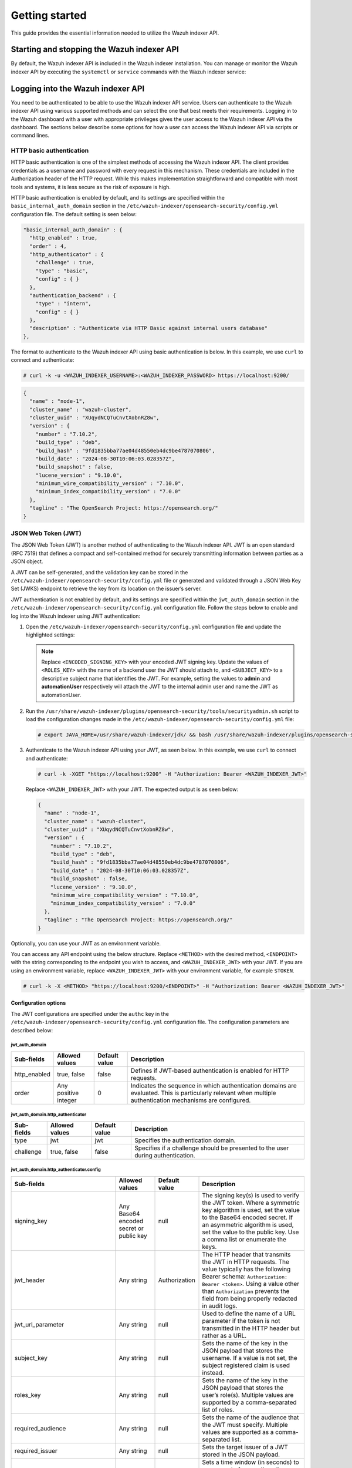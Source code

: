 .. Copyright (C) 2015, Wazuh, Inc.

.. meta::
   :description: This guide provides the essential information needed to utilize the Wazuh indexer API.

Getting started
===============

This guide provides the essential information needed to utilize the Wazuh indexer API.

Starting and stopping the Wazuh indexer API
-------------------------------------------

By default, the Wazuh indexer API is included in the Wazuh indexer installation. You can manage or monitor the Wazuh indexer API by executing the ``systemctl`` or ``service`` commands with the Wazuh indexer service:

.. tabs::

   .. group-tab:: Systemd

      .. code-block:: console

         # systemctl start/status/stop/restart wazuh-indexer

   .. group-tab:: SysV init

      .. code-block:: console

         # service wazuh-indexer start/status/stop/restart


Logging into the Wazuh indexer API
----------------------------------

You need to be authenticated to be able to use the Wazuh indexer API service. Users can authenticate to the Wazuh indexer API using various supported methods and can select the one that best meets their requirements. Logging in to the Wazuh dashboard with a user with appropriate privileges gives the user access to the Wazuh indexer API via the dashboard. The sections below describe some options for how a user can access the Wazuh indexer API via scripts or command lines.


HTTP basic authentication
~~~~~~~~~~~~~~~~~~~~~~~~~

HTTP basic authentication is one of the simplest methods of accessing the Wazuh indexer API. The client provides credentials as a username and password with every request in this mechanism. These credentials are included in the Authorization header of the HTTP request. While this makes implementation straightforward and compatible with most tools and systems, it is less secure as the risk of exposure is high.

HTTP basic authentication is enabled by default, and its settings are specified within the ``basic_internal_auth_domain`` section in the ``/etc/wazuh-indexer/opensearch-security/config.yml`` configuration file. The default setting is seen below:

.. code-block:: none

   "basic_internal_auth_domain" : {
     "http_enabled" : true,
     "order" : 4,
     "http_authenticator" : {
       "challenge" : true,
       "type" : "basic",
       "config" : { }
     },
     "authentication_backend" : {
       "type" : "intern",
       "config" : { }
     },
     "description" : "Authenticate via HTTP Basic against internal users database"
   },

The format to authenticate to the Wazuh indexer API using basic authentication is below. In this example, we use ``curl`` to connect and authenticate:

.. code-block:: console

   # curl -k -u <WAZUH_INDEXER_USERNAME>:<WAZUH_INDEXER_PASSWORD> https://localhost:9200/

.. code-block:: none
   :class: output

   {
     "name" : "node-1",
     "cluster_name" : "wazuh-cluster",
     "cluster_uuid" : "XUqydNCQTuCnvtXobnRZ8w",
     "version" : {
       "number" : "7.10.2",
       "build_type" : "deb",
       "build_hash" : "9fd1835bba77ae04d48550eb4dc9be4787070806",
       "build_date" : "2024-08-30T10:06:03.028357Z",
       "build_snapshot" : false,
       "lucene_version" : "9.10.0",
       "minimum_wire_compatibility_version" : "7.10.0",
       "minimum_index_compatibility_version" : "7.0.0"
     },
     "tagline" : "The OpenSearch Project: https://opensearch.org/"
   }


JSON Web Token (JWT)
~~~~~~~~~~~~~~~~~~~~

The JSON Web Token (JWT) is another method of authenticating to the Wazuh indexer API. JWT is an open standard (RFC 7519) that defines a compact and self-contained method for securely transmitting information between parties as a JSON object.

A JWT can be self-generated, and the validation key can be stored in the ``/etc/wazuh-indexer/opensearch-security/config.yml`` file or generated and validated through a JSON Web Key Set (JWKS) endpoint to retrieve the key from its location on the issuer’s server.

JWT authentication is not enabled by default, and its settings are specified within the ``jwt_auth_domain`` section in the ``/etc/wazuh-indexer/opensearch-security/config.yml`` configuration file. Follow the steps below to enable and log into the Wazuh indexer using JWT authentication:

#. Open the ``/etc/wazuh-indexer/opensearch-security/config.yml`` configuration file and update the highlighted settings:

   .. code-block:: none
      :emphasize-lines: 3,9,12,13
   
      "authc" : {
          "jwt_auth_domain" : {
            "http_enabled" : true,
            "order" : 0,
            "http_authenticator" : {
              "challenge" : false,
              "type" : "jwt",
              "config" : {
                "signing_key" : "<ENCODED_SIGNING_KEY>",
                "jwt_header" : "Authorization",
                "jwt_clock_skew_tolerance_seconds" : 30,
                "roles_key" : "<ROLES_KEY>",
                "subject_key" : "<SUBJECT_KEY>"
              }
            },
            "authentication_backend" : {
              "type" : "noop",
              "config" : { }
            },
            "description" : "Authenticate via Json Web Token"
          },
   
   .. note::
   
      Replace ``<ENCODED_SIGNING_KEY>`` with your encoded JWT signing key. Update the values of ``<ROLES_KEY>`` with the name of a backend user the JWT should attach to, and ``<SUBJECT_KEY>`` to a descriptive subject name that identifies the JWT. For example, setting the values to **admin** and **automationUser** respectively will attach the JWT to the internal admin user and name the JWT as automationUser.

#. Run the ``/usr/share/wazuh-indexer/plugins/opensearch-security/tools/securityadmin.sh`` script to load the configuration changes made in the ``/etc/wazuh-indexer/opensearch-security/config.yml`` file:

   .. code-block:: console
   
      # export JAVA_HOME=/usr/share/wazuh-indexer/jdk/ && bash /usr/share/wazuh-indexer/plugins/opensearch-security/tools/securityadmin.sh -f /etc/wazuh-indexer/opensearch-security/config.yml -icl -key /etc/wazuh-indexer/certs/admin-key.pem -cert /etc/wazuh-indexer/certs/admin.pem -cacert /etc/wazuh-indexer/certs/root-ca.pem -h 127.0.0.1 -nhnv

#. Authenticate to the Wazuh indexer API using your JWT, as seen below. In this example, we use ``curl`` to connect and authenticate:

   .. code-block:: console
   
      # curl -k -XGET "https://localhost:9200" -H "Authorization: Bearer <WAZUH_INDEXER_JWT>"

   Replace ``<WAZUH_INDEXER_JWT>`` with your JWT. The expected output is as seen below:
   
   .. code-block:: none
      :class: output
   
      {
        "name" : "node-1",
        "cluster_name" : "wazuh-cluster",
        "cluster_uuid" : "XUqydNCQTuCnvtXobnRZ8w",
        "version" : {
          "number" : "7.10.2",
          "build_type" : "deb",
          "build_hash" : "9fd1835bba77ae04d48550eb4dc9be4787070806",
          "build_date" : "2024-08-30T10:06:03.028357Z",
          "build_snapshot" : false,
          "lucene_version" : "9.10.0",
          "minimum_wire_compatibility_version" : "7.10.0",
          "minimum_index_compatibility_version" : "7.0.0"
        },
        "tagline" : "The OpenSearch Project: https://opensearch.org/"
      }

Optionally, you can use your JWT as an environment variable.

You can access any API endpoint using the below structure. Replace ``<METHOD>`` with the desired method, ``<ENDPOINT>`` with the string corresponding to the endpoint you wish to access, and ``<WAZUH_INDEXER_JWT>`` with your JWT. If you are using an environment variable, replace ``<WAZUH_INDEXER_JWT>`` with your environment variable, for example ``$TOKEN``.

.. code-block:: console

   # curl -k -X <METHOD> "https://localhost:9200/<ENDPOINT>" -H "Authorization: Bearer <WAZUH_INDEXER_JWT>"

Configuration options
^^^^^^^^^^^^^^^^^^^^^

The JWT configurations are specified under the ``authc`` key in the ``/etc/wazuh-indexer/opensearch-security/config.yml`` configuration file. The configuration parameters are described below:

jwt_auth_domain
"""""""""""""""

+------------------+---------------------+-------------------+-----------------------------------------------------------------------------------------------+
| **Sub-fields**   | **Allowed values**  | **Default value** | **Description**                                                                               |
+==================+=====================+===================+===============================================================================================+
| http_enabled     | true, false         | false             | Defines if  JWT-based authentication is enabled for HTTP requests.                            |
+------------------+---------------------+-------------------+-----------------------------------------------------------------------------------------------+
| order            | Any positive        | 0                 | Indicates the sequence in which authentication domains are evaluated. This is particularly    |
|                  | integer             |                   | relevant when multiple authentication mechanisms are configured.                              |
+------------------+---------------------+-------------------+-----------------------------------------------------------------------------------------------+

jwt_auth_domain.http_authenticator
""""""""""""""""""""""""""""""""""
+------------------+---------------------+--------------------+-----------------------------------------------------------------------------------------------+
| **Sub-fields**   | **Allowed values**  | **Default value**  | **Description**                                                                               |
+==================+=====================+====================+===============================================================================================+
| type             | jwt                 | jwt                | Specifies the authentication domain.                                                          |
+------------------+---------------------+--------------------+-----------------------------------------------------------------------------------------------+
| challenge        | true, false         | false              | Specifies if a challenge should be presented to the user during authentication.               |
+------------------+---------------------+--------------------+-----------------------------------------------------------------------------------------------+

jwt_auth_domain.http_authenticator.config
"""""""""""""""""""""""""""""""""""""""""
+----------------------------------+------------------------------------------+-------------------+---------------------------------------------------------------------------------------------------------------------------------------------------------------------------------------------------------------------------------------------------------------------------+
| **Sub-fields**                   | **Allowed values**                       | **Default value** | **Description**                                                                                                                                                                                                                                                           |
+==================================+==========================================+===================+===========================================================================================================================================================================================================================================================================+
| signing_key                      | Any Base64 encoded secret or public key  | null              | The signing key(s) is used to verify the JWT token. Where a symmetric key algorithm is used, set the value to the Base64 encoded secret. If an asymmetric algorithm is used, set the value to the public key. Use a comma list or enumerate the keys.                     |
+----------------------------------+------------------------------------------+-------------------+---------------------------------------------------------------------------------------------------------------------------------------------------------------------------------------------------------------------------------------------------------------------------+
| jwt_header                       | Any string                               | Authorization     | The HTTP header that transmits the JWT in HTTP requests. The value typically has the following Bearer schema: ``Authorization: Bearer <token>``. Using a value other than ``Authorization`` prevents the field from being properly redacted in audit logs.                |
+----------------------------------+------------------------------------------+-------------------+---------------------------------------------------------------------------------------------------------------------------------------------------------------------------------------------------------------------------------------------------------------------------+
| jwt_url_parameter                | Any string                               | null              | Used to define the name of a URL parameter if the token is not transmitted in the HTTP header but rather as a URL.                                                                                                                                                        |
+----------------------------------+------------------------------------------+-------------------+---------------------------------------------------------------------------------------------------------------------------------------------------------------------------------------------------------------------------------------------------------------------------+
| subject_key                      | Any string                               | null              | Sets the name of the key in the JSON payload that stores the username. If a value is not set, the subject registered claim is used instead.                                                                                                                               |
+----------------------------------+------------------------------------------+-------------------+---------------------------------------------------------------------------------------------------------------------------------------------------------------------------------------------------------------------------------------------------------------------------+
| roles_key                        | Any string                               | null              | Sets the name of the key in the JSON payload that stores the user’s role(s). Multiple values are supported by a comma-separated list of roles.                                                                                                                            |
+----------------------------------+------------------------------------------+-------------------+---------------------------------------------------------------------------------------------------------------------------------------------------------------------------------------------------------------------------------------------------------------------------+
| required_audience                | Any string                               | null              | Sets the name of the audience that the JWT must specify. Multiple values are supported as a comma-separated list.                                                                                                                                                         |
+----------------------------------+------------------------------------------+-------------------+---------------------------------------------------------------------------------------------------------------------------------------------------------------------------------------------------------------------------------------------------------------------------+
| required_issuer                  | Any string                               | null              | Sets the target issuer of a JWT stored in the JSON payload.                                                                                                                                                                                                               |
+----------------------------------+------------------------------------------+-------------------+---------------------------------------------------------------------------------------------------------------------------------------------------------------------------------------------------------------------------------------------------------------------------+
| jwt_clock_skew_tolerance_seconds | Any positive integer                     | 30                | Sets a time window (in seconds) to compensate for any disparity between the JWT authentication server and Wazuh indexer node clock times. It prevents authentication failures due to misalignment.                                                                        |
+----------------------------------+------------------------------------------+-------------------+---------------------------------------------------------------------------------------------------------------------------------------------------------------------------------------------------------------------------------------------------------------------------+

jwt_auth_domain.authentication_backend
""""""""""""""""""""""""""""""""""""""
+------------------+---------------------+-------------------+------------------------------------------------------------------------------------------------------------------------------------------------+
| **Sub-fields**   | **Allowed values** | **Default value**  | **Description**                                                                                                                                |
+==================+=====================+===================+================================================================================================================================================+
| type             | noop               | noop               | This value is set to no operation (noop) because JWTs are self-contained and the user is authenticated at the HTTP level.                      |
+------------------+---------------------+-------------------+------------------------------------------------------------------------------------------------------------------------------------------------+

.. note::

   The JWT values are case-sensitive. Ensure the casing matches to avoid errors

Using the Wazuh indexer API via the Wazuh dashboard
---------------------------------------------------

Using the Wazuh indexer API from the Wazuh dashboard enables users to run API requests directly within the dashboard’s Web User Interface (WUI). Through the Wazuh dashboard, users can use the API to perform searches, manage index settings, view document details, and retrieve insights without direct access to the command line. To use the Wazuh indexer API from the Wazuh dashboard, you must log in with a user with appropriate privileges. For example, the default ``admin`` user has administrator privileges. To access the Wazuh indexer API, click the menu icon and navigate to **Index management** > **Dev Tools**.

.. thumbnail:: /images/manual/indexer-api/access-wazuh-indexer-api-from-dashboard.png
   :title: Access the Wazuh indexer API from the dashboard
   :alt: Access the Wazuh indexer API from the dashboard
   :align: center
   :width: 100%

The API Console is made up of two panes. The pane on the left collects the API request, while the pane on the right displays the query result. On the left pane, input the HTTP method, request endpoint, and any query parameters, then click the play button to execute the request. The pane on the right displays the result of the API request. See `Understanding the Wazuh indexer API request and response`_ to learn more about the basic concepts.

.. thumbnail:: /images/manual/indexer-api/access-wazuh-indexer-api-console.png
   :title: Access the Wazuh indexer API console
   :alt: Access the Wazuh indexer API console
   :align: center
   :width: 100%

Using the Wazuh indexer API via the command line
------------------------------------------------

The Wazuh indexer API can also be accessed through a terminal. We use any client that can send HTTP requests to communicate with the API through the terminal, such as ``cURL``. The Wazuh indexer API service listens for incoming requests on TCP port ``9200`` and requires authentication, such as a username and password, to authorize the API request.

In the example below, we use ``cURL`` to check the cluster health status of the Wazuh indexes:

.. code-block:: console

   # curl -k -u <WAZUH_INDEXER_USERNAME>:<WAZUH_INDEXER_PASSWORD> https://localhost:9200/_cluster/health?pretty

.. code-block:: none
   :class: output

   {
     "cluster_name" : "wazuh-cluster",
     "status" : "green",
     "timed_out" : false,
     "number_of_nodes" : 1,
     "number_of_data_nodes" : 1,
     "discovered_master" : true,
     "discovered_cluster_manager" : true,
     "active_primary_shards" : 16,
     "active_shards" : 16,
     "relocating_shards" : 0,
     "initializing_shards" : 0,
     "unassigned_shards" : 0,
     "delayed_unassigned_shards" : 0,
     "number_of_pending_tasks" : 0,
     "number_of_in_flight_fetch" : 0,
     "task_max_waiting_in_queue_millis" : 0,
     "active_shards_percent_as_number" : 100.0
   }

Replace ``<WAZUH_INDEXER_USERNAME>`` and ``<WAZUH_INDEXER_PASSWORD>`` with the correct credentials.

Using the Wazuh indexer API via a script
----------------------------------------

Accessing the Wazuh indexer API with a script is a convenient way to interact with the API when automation is required. The Wazuh indexer supports any programming language that can process HTTP requests. This section demonstrates how to use Python and Bash to interact with the Wazuh indexer API. This approach allows for the development of custom workflows that can integrate the indexer data into broader security operations, automate repetitive tasks, or quickly retrieve data for analysis and reporting.

Using Python
~~~~~~~~~~~~

The Python ``requests`` library allows us to send HTTP requests to the Wazuh Indexer API endpoints. With a Python script, we can automatically handle authentication, parse, and manipulate the Wazuh indexer responses within the script. In the ``check_wazuh_indexer_health.py`` script below, we query the Wazuh indexer health status using Python.

.. code-block:: python
   :emphasize-lines: 12,13
   
   import requests
   from requests.auth import HTTPBasicAuth

   # Base URL and endpoint
   wazuh_indexer_url = "https://localhost:9200"
   endpoint = "/_cluster/health"

   # Full URL
   url = wazuh_indexer_url + endpoint

   # Credentials for authentication
   username = "<WAZUH_INDEXER_USERNAME>"
   password = "<WAZUH_INDEXER_PASSWORD>"

   # Disable SSL warnings
   requests.packages.urllib3.disable_warnings()

   try:
       # GET request to check cluster health
       response = requests.get(url, auth=HTTPBasicAuth(username, password), verify=False)

       # Check if the request was successful
       if response.status_code == 200:
           # Parse and print the response JSON data
           cluster_health = response.json()
           print("Cluster Health Status")
           print(f"Status: {cluster_health['status']}")
           print(f"Number of Nodes: {cluster_health['number_of_nodes']}")
           print(f"Active Primary Shards: {cluster_health['active_primary_shards']}")
           print(f"Active Shards: {cluster_health['active_shards']}")
       else:
           print(f"Failed to retrieve cluster health. Status Code: {response.status_code}")
           print(response.text)

   except Exception as e:
       print("Error connecting to Wazuh Indexer:", e)

Replace ``<WAZUH_INDEXER_USERNAME>`` and ``<WAZUH_INDEXER_PASSWORD>`` with the correct credentials. Follow the steps below to run the script.

#. Install the Python ``requests`` module:

   .. code-block:: console

      # python3 -m pip install requests

#. Run the ``check_wazuh_indexer_health.py`` Python script:

   .. code-block:: console

      # python3 check_wazuh_indexer_health.py

   .. code-block:: none
      :class: output
   
      Cluster Health Status
      Status: green
      Number of Nodes: 1
      Active Primary Shards: 16
      Active Shards: 16

.. note::

   When using the script in a production environment, it is advised to use environment variables or a secrets manager to secure the authentication credentials from exposure. See securing the Wazuh indexer API for more information.

   The script is run from the Wazuh indexer node. You can run it from a remote host by replacing the value of ``wazuh_indexer_url`` with the IP address or hostname of the Wazuh indexer node.

Using Bash
~~~~~~~~~~

You can also interact with the Wazuh indexer API using a bash script. A bash script is preferable when you do not want to install additional programs like Python. In the following ``check_wazuh_indexer_health.sh`` bash script, we query the Wazuh indexer API to retrieve the cluster health status.

.. code-block:: bash
   :emphasize-lines: 7,8

   #!/bin/bash

   # Base URL and endpoint for Wazuh Indexer API
   WAZUH_INDEXER_URL="https://localhost:9200"
   ENDPOINT="/_cluster/health"
   FULL_URL="${WAZUH_INDEXER_URL}${ENDPOINT}"
   USERNAME="<WAZUH_INDEXER_USERNAME>"
   PASSWORD="<WAZUH_INDEXER_PASSWORD>"

   # Make the API request using basic authentication
   response=$(curl -s -k -u "$USERNAME:$PASSWORD" "$FULL_URL")
   # Check if the request was successful
   if [ $? -eq 0 ]; then
     echo "Cluster Health Status:"
     # Check if jq is installed
     if command -v jq > /dev/null; then
       echo "$response" | jq .
     else
       echo "Warning: 'jq' is not installed. Displaying raw JSON response:"
       echo "$response"
     fi
   else
     echo "Error: Failed to retrieve cluster health."
   fi

Run the ``check_wazuh_indexer_health`` script:

.. code-block:: console

   # ./check_wazuh_indexer_health

.. code-block:: none
   :class: output

   Cluster Health Status:
   {
     "cluster_name": "wazuh-cluster",
     "status": "green",
     "timed_out": false,
     "number_of_nodes": 1,
     "number_of_data_nodes": 1,
     "discovered_master": true,
     "discovered_cluster_manager": true,
     "active_primary_shards": 30,
     "active_shards": 30,
     "relocating_shards": 0,
     "initializing_shards": 0,
     "unassigned_shards": 0,
     "delayed_unassigned_shards": 0,
     "number_of_pending_tasks": 0,
     "number_of_in_flight_fetch": 0,
     "task_max_waiting_in_queue_millis": 0,
     "active_shards_percent_as_number": 100
   }

.. note::

   When using the script in a production environment, it is advised to use environment variables or a secrets manager to secure the authentication credentials from exposure. See `securing the Wazuh indexer API`_ for more information.

   The script is run from the Wazuh indexer node. You can run it from a remote host by replacing the value of ``indexer_url`` with the IP address or hostname of the Wazuh indexer node.

Understanding the Wazuh indexer API request and response
--------------------------------------------------------

A standard Wazuh indexer API request consists of three essential components: the request method (GET, POST, PUT, or DELETE), the API URL, which specifies the endpoint being accessed, and user credentials for authentication and authorization of the request. Below is an example cURL request:

.. code-block:: console

   # curl -k -u <WAZUH_INDEXER_USERNAME>:<WAZUH_INDEXER_PASSWORD> -XGET https://localhost:9200/_cluster/health?pretty

The cURL command for each request contains the following fields:

+--------------------------------------+-----------------------------------------------------------------------------------------------------------------+
| **Field**                            | **Description**                                                                                                 |
+======================================+=================================================================================================================+
| ``-X GET/POST/PUT/DELETE``           | Specify a request method to use when communicating with the HTTP server.                                        |
+--------------------------------------+-----------------------------------------------------------------------------------------------------------------+
| ``http://<WAZUH_INDEXER_IP>:9200/``  | The API URL to use. Specify ``http`` or ``https`` depending on whether SSL is activated in the API.             |
| ``<ENDPOINT>``                       |                                                                                                                 |
|                                      |                                                                                                                 |
| ``https://<WAZUH_INDEXER_IP>:9200/`` |                                                                                                                 |
| ``<ENDPOINT>``                       |                                                                                                                 |
+--------------------------------------+-----------------------------------------------------------------------------------------------------------------+
| ``-k``                               | Suppress SSL certificate errors (only if you use the default self-signed certificates).                         |
+--------------------------------------+-----------------------------------------------------------------------------------------------------------------+
| ``-u``                               | Used to specify user credentials for HTTP Basic Authentication. It allows you to provide a username and         |
|                                      | password required by the indexer API.                                                                           |
+--------------------------------------+-----------------------------------------------------------------------------------------------------------------+

-  The number of documents a single query returns is restricted to 10,000 results. This is controlled by the ``index.max_result_window`` setting. If you need more results, you can either:
   
   -  Use pagination by adjusting the ``from`` and ``size`` parameters to paginate the result. This must still be within the 10,000 limit.
   -  Increase the ``index.max_result_window`` value in the cluster settings. This option is not advised as it can increase memory usage and degrade performance.

-  All responses include an HTTP status code: 2xx (success), 4xx (client error), 5xx (server error), etc.

-  All requests accept the ``pretty`` parameter to convert the JSON response to a more human-readable format.

-  The Wazuh indexer API stores logs in ``/var/log/wazuh-indexer/wazuh-cluster.log`` and ``/var/log/wazuh-indexer/wazuh-cluster_server.json``.